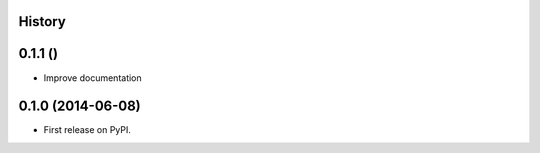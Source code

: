 .. :changelog:

History
-------

0.1.1 ()
---------------------

* Improve documentation

0.1.0 (2014-06-08)
---------------------

* First release on PyPI.
